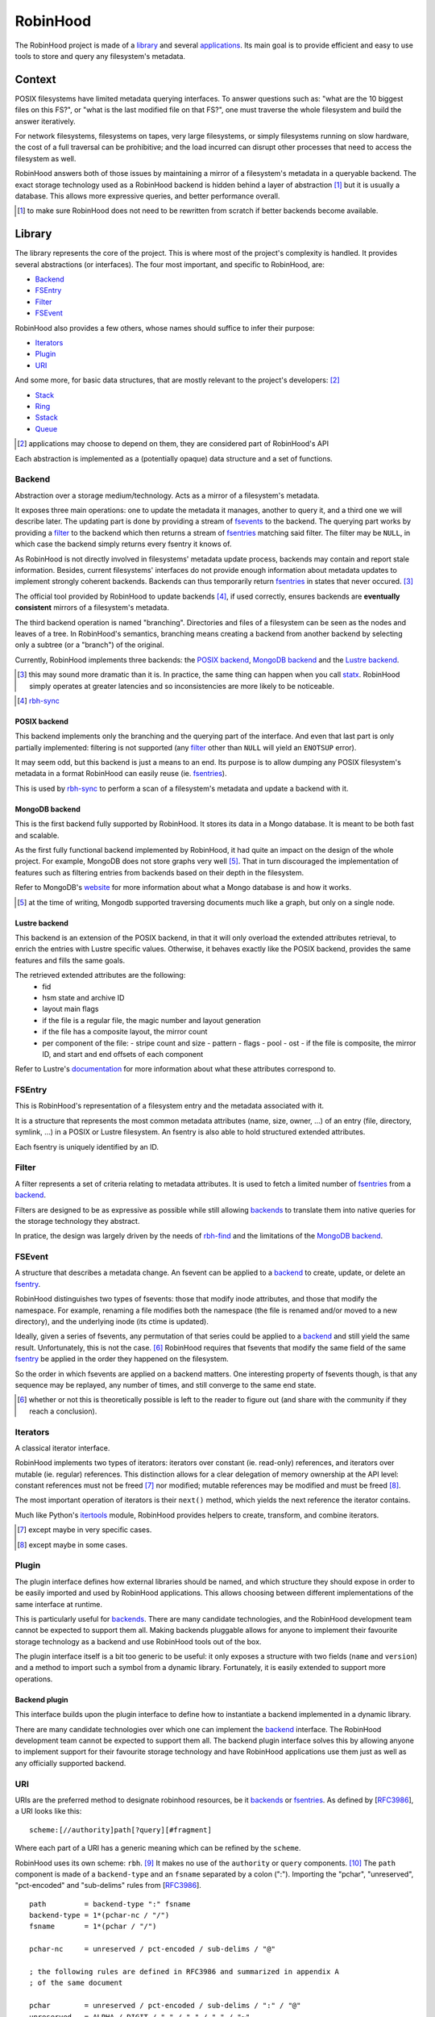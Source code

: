.. This file is part of the RobinHood Library
   Copyright (C) 2019 Commissariat a l'energie atomique et aux energies
                      alternatives

   SPDX-License-Identifer: LGPL-3.0-or-later

#########
RobinHood
#########

The RobinHood project is made of a library_ and several applications_. Its main
goal is to provide efficient and easy to use tools to store and query any
filesystem's metadata.

Context
=======

POSIX filesystems have limited metadata querying interfaces. To answer questions
such as: "what are the 10 biggest files on this FS?", or "what is the last
modified file on that FS?", one must traverse the whole filesystem and build the
answer iteratively.

For network filesystems, filesystems on tapes, very large filesystems, or simply
filesystems running on slow hardware, the cost of a full traversal can be
prohibitive; and the load incurred can disrupt other processes that need to
access the filesystem as well.

RobinHood answers both of those issues by maintaining a mirror of a filesystem's
metadata in a queryable backend. The exact storage technology used as a
RobinHood backend is hidden behind a layer of abstraction [#]_ but it is usually
a database. This allows more expressive queries, and better performance overall.

.. [#] to make sure RobinHood does not need to be rewritten from scratch if
       better backends become available.

Library
=======

The library represents the core of the project. This is where most of the
project's complexity is handled. It provides several abstractions (or
interfaces). The four most important, and specific to RobinHood, are:

* Backend_
* FSEntry_
* Filter_
* FSEvent_

RobinHood also provides a few others, whose names should suffice to infer their
purpose:

* Iterators_
* Plugin_
* URI_

And some more, for basic data structures, that are mostly relevant to the
project's developers: [#]_

* Stack_
* Ring_
* Sstack_
* Queue_

.. [#] applications may choose to depend on them, they are considered part of
       RobinHood's API

Each abstraction is implemented as a (potentially opaque) data structure and a
set of functions.

Backend
-------

.. _backends: backend_

Abstraction over a storage medium/technology. Acts as a mirror of a filesystem's
metadata.

It exposes three main operations: one to update the metadata it manages, another
to query it, and a third one we will describe later. The updating part is done
by providing a stream of fsevents_ to the backend. The querying part works by
providing a filter_ to the backend which then returns a stream of
fsentries_ matching said filter. The filter may be ``NULL``, in which case the
backend simply returns every fsentry it knows of.

As RobinHood is not directly involved in filesystems' metadata update process,
backends may contain and report stale information. Besides, current filesystems'
interfaces do not provide enough information about metadata updates to implement
strongly coherent backends. Backends can thus temporarily return fsentries_ in
states that never occured. [#]_

The official tool provided by RobinHood to update backends [#]_, if used
correctly, ensures backends are **eventually consistent** mirrors of a
filesystem's metadata.

The third backend operation is named "branching". Directories and files of a
filesystem can be seen as the nodes and leaves of a tree. In RobinHood's
semantics, branching means creating a backend from another backend by selecting
only a subtree (or a "branch") of the original.

Currently, RobinHood implements three backends: the `POSIX backend`_,
`MongoDB backend`_ and the `Lustre backend`_.

.. [#] this may sound more dramatic than it is. In practice, the same thing
       can happen when you call statx_. RobinHood simply operates at greater
       latencies and so inconsistencies are more likely to be noticeable.

.. _statx: http://man7.org/linux/man-pages/man2/statx.2.html

.. [#] rbh-sync_

POSIX backend
~~~~~~~~~~~~~

This backend implements only the branching and the querying part of the
interface. And even that last part is only partially implemented: filtering is
not supported (any filter_ other than ``NULL`` will yield an ``ENOTSUP`` error).

It may seem odd, but this backend is just a means to an end. Its purpose is to
allow dumping any POSIX filesystem's metadata in a format RobinHood can easily
reuse (ie. fsentries_).

This is used by rbh-sync_ to perform a scan of a filesystem's metadata and
update a backend with it.

MongoDB backend
~~~~~~~~~~~~~~~

This is the first backend fully supported by RobinHood. It stores its data in
a Mongo database. It is meant to be both fast and scalable.

As the first fully functional backend implemented by RobinHood, it had quite an
impact on the design of the whole project. For example, MongoDB does not store
graphs very well [#]_. That in turn discouraged the implementation of features
such as filtering entries from backends based on their depth in the filesystem.

Refer to MongoDB's website__ for more information about what a Mongo database is
and how it works.

.. [#] at the time of writing, Mongodb supported traversing documents much like
       a graph, but only on a single node.

__ https://docs.mongodb.com/manual/

Lustre backend
~~~~~~~~~~~~~~~

This backend is an extension of the POSIX backend, in that it will only overload
the extended attributes retrieval, to enrich the entries with Lustre specific
values. Otherwise, it behaves exactly like the POSIX backend, provides the
same features and fills the same goals.

The retrieved extended attributes are the following:
 - fid
 - hsm state and archive ID
 - layout main flags
 - if the file is a regular file, the magic number and layout generation
 - if the file has a composite layout, the mirror count
 - per component of the file:
   - stripe count and size
   - pattern
   - flags
   - pool
   - ost
   - if the file is composite, the mirror ID, and start and end offsets of each
   component

Refer to Lustre's documentation__ for more information about what these
attributes correspond to.

__ https://wiki.lustre.org/Main_Page

FSEntry
-------

.. _fsentries: FSEntry_

This is RobinHood's representation of a filesystem entry and the metadata
associated with it.

It is a structure that represents the most common metadata attributes (name,
size, owner, ...) of an entry (file, directory, symlink, ...) in a POSIX or
Lustre filesystem. An fsentry is also able to hold structured extended
attributes.

Each fsentry is uniquely identified by an ID.

Filter
------

A filter represents a set of criteria relating to metadata attributes. It is
used to fetch a limited number of fsentries_ from a backend_.

Filters are designed to be as expressive as possible while still allowing
backends_ to translate them into native queries for the storage technology they
abstract.

In pratice, the design was largely driven by the needs of rbh-find_ and the
limitations of the `MongoDB backend`_.

FSEvent
-------

.. _fsevents: FSEvent_

A structure that describes a metadata change. An fsevent can be applied to a
backend_ to create, update, or delete an fsentry_.

RobinHood distinguishes two types of fsevents: those that modify inode
attributes, and those that modify the namespace. For example, renaming a file
modifies both the namespace (the file is renamed and/or moved to a new
directory), and the underlying inode (its ctime is updated).

Ideally, given a series of fsevents, any permutation of that series could be
applied to a backend_ and still yield the same result. Unfortunately, this is
not the case. [#]_ RobinHood requires that fsevents that modify the same field
of the same fsentry_ be applied in the order they happened on the filesystem.

So the order in which fsevents are applied on a backend matters. One interesting
property of fsevents though, is that any sequence may be replayed, any number of
times, and still converge to the same end state.

.. [#] whether or not this is theoretically possible is left to the reader to
       figure out (and share with the community if they reach a conclusion).

Iterators
---------

A classical iterator interface.

RobinHood implements two types of iterators: iterators over constant (ie.
read-only) references, and iterators over mutable (ie. regular) references. This
distinction allows for a clear delegation of memory ownership at the API level:
constant references must not be freed [#]_ nor modified; mutable references may
be modified and must be freed [#]_.

The most important operation of iterators is their ``next()`` method, which
yields the next reference the iterator contains.

Much like Python's itertools_ module, RobinHood provides helpers to create,
transform, and combine iterators.

.. [#] except maybe in very specific cases.

.. [#] except maybe in some cases.

.. _itertools: https://docs.python.org/3/library/itertools.html

Plugin
------

The plugin interface defines how external libraries should be named, and which
structure they should expose in order to be easily imported and used by
RobinHood applications. This allows choosing between different implementations
of the same interface at runtime.

This is particularly useful for backends_. There are many candidate
technologies, and the RobinHood development team cannot be expected to support
them all. Making backends pluggable allows for anyone to implement their
favourite storage technology as a backend and use RobinHood tools out of the
box.

The plugin interface itself is a bit too generic to be useful: it only exposes
a structure with two fields (``name`` and ``version``) and a method to import
such a symbol from a dynamic library. Fortunately, it is easily extended to
support more operations.

Backend plugin
~~~~~~~~~~~~~~

This interface builds upon the plugin interface to define how to instantiate
a backend implemented in a dynamic library.

There are many candidate technologies over which one can implement the backend_
interface. The RobinHood development team cannot be expected to support them
all. The backend plugin interface solves this by allowing anyone to implement
support for their favourite storage technology and have RobinHood applications
use them just as well as any officially supported backend.

URI
---

URIs are the preferred method to designate robinhood resources, be it backends_
or fsentries_. As defined by [RFC3986_], a URI looks like this::

    scheme:[//authority]path[?query][#fragment]

Where each part of a URI has a generic meaning which can be refined by the
``scheme``.

RobinHood uses its own scheme: ``rbh``. [#]_ It makes no use of the
``authority`` or ``query`` components. [#]_ The ``path`` component is made of
a ``backend-type`` and an ``fsname`` separated by a colon (":"). Importing the
"pchar", "unreserved", "pct-encoded" and "sub-delims" rules from [RFC3986_].

::

    path         = backend-type ":" fsname
    backend-type = 1*(pchar-nc / "/")
    fsname       = 1*(pchar / "/")

    pchar-nc     = unreserved / pct-encoded / sub-delims / "@"

    ; the following rules are defined in RFC3986 and summarized in appendix A
    ; of the same document

    pchar        = unreserved / pct-encoded / sub-delims / ":" / "@"
    unreserved   = ALPHA / DIGIT / "-" / "." / "_" / "~"
    pct-encoded  = "%" HEXDIG HEXDIG
    sub-delims   = "!" / "$" / "&" / "'" / "(" / ")"
                 / "*" / "+" / "," / ";" / "="

``backend-type`` identifies a type of backend. The officially supported values
are:

* ``posix`` for the `Posix Backend`_;
* ``mongo`` for the `MongoDB Backend`_.
* ``lustre`` for the `Lustre Backend`_.

Given ``backend-type``, ``fsname`` uniquely identifies an instance of that type
of backend. The format and further meaning attached to ``fsname`` depend on the
value of ``backend-type``. For example, for:

* ``posix``, ``fsname`` is the root of the filesystem used;
* ``mongo``, ``fsname`` is the name of the database used.
* ``lustre``, ``fsname`` is the root of the filesystem used;

Unofficial `backend plugin`_ implementations are welcome to choose a name for
themselves, and attach their own meaning to ``fsname``. The RobinHood project
rejects any responsibility if a conflict on that matter should arise.

The ``fragment`` component can either be a filepath, relative to the root of the
backend which the URI designates; or a square bracket enclosed fsentry ID. When
the fragment is a path, only the first character, if it is an opening square
bracket, need to be percent-encoded. When applicable, the fsentry ID might be
replaced with a Lustre File IDentifier (FID), in which case, the three colons
(":") in the FID must not be percent-encoded.

::

    fragment     = filepath / "[" (fsentry-id / lustre-fid) "]"
    filepath     = *(pchar / "/")
    fsentry-id   = *(pchar-nc / "/" / "?")
    lustre-fid   = num ":" num ":" num

    num          = decnum / hexnum
    decnum       = *(DIGIT)
    hexnum       = "0x" 1*(HEXDIG)

A RobinHood URI without a ``fragment`` component represents either a backend
instance, or all the fsentries managed by that instance. With a ``fragment``
component, a RobinHood URI refers to a particular fsentry in a particular
backend instance, and sometimes, when the fsentry at stake is a directory, the
URI may refer to that fsentry and all the fsentries under it.

Here are a few examples of valid RobinHood URIs::

    rbh:mongo:test
    rbh:posix:/mnt
    rbh:lustre:/mnt/lustre
    rbh:mongo:scratch#test-user/dir0
    rbh:my-backend:store#[0x0:0x1:0x2]

.. _RFC3986: https://tools.ietf.org/html/rfc3986
.. [#] which it should reserve with IANA__. Soon.
.. __: https://www.iana.org/assignments/uri-schemes/uri-schemes.xhtml
.. [#] at least for now.
.. _ABNF: https://tools.ietf.org/html/rfc5234

Stack
-----

A regular fixed-size stack.

A stack has a fixed size, meaning there is a maximum number of bytes that can be
pushed into it; there is no additional restriction on the number of bytes that
can be pushed at once.

Ring
----

A regular fixed-size ring buffer.

A ring has a fixed size, meaning there is a maximum number of bytes that can be
pushed into it; there is no additional restriction on the number of bytes that
can be pushed at once.

Sstack
------

A dynamically growing stack.

An sstack has an unlimited capacity [#]_ but one can only push a limited number
of bytes into it at once. That number is configurable at creation time.

.. [#] capped by the amount of memory available on the system.

Queue
-----

A dynamically growing queue.

A queue has an unlimited capacity [#]_ but one can only push a limited number
of bytes into it at once. That number is configurable at creation time.

.. [#] capped by the amount of memory available on the system.

Applications
============

The RobinHood project includes several tools:

* rbh-sync_
* rbh-fsevents_
* rbh-find_
* rbh-find-lustre_

rbh-sync
--------

This tool allows synchronizing any two RobinHood backends, provided the source
backend implements the querying part of the backend_ interface, and the
destination backend implements the updating part.

This is the tool of choice to keep backends in sync with filesystems that do not
support a log of metadata changes. Refer to the project's documentation__ for
more information.

__ https://github.com/cea-hpc/rbh-sync

rbh-fsevents
------------

This tool allows updating a RobinHood backend using changelog events from a
source similar to the backend (for instance, Lustre changelogs to update a
Lustre mirror). The destination backend must implement the updating part of the
backend_ interface.

This is the tool of choice to keep a backend sync-ed after an initial call to
rbh-sync_ when the backend support a log of metadata changes. Refer to the
project's documentation__ for more information.

__ https://github.com/cea-hpc/rbh-fsevents

rbh-find
--------

Basically a clone of `(gnu-)find`_. Refer to the project's documentation__ for
more information.

.. _(gnu-)find: https://www.gnu.org/software/findutils/
__ https://github.com/cea-hpc/rbh-find

rbh-find-lustre
---------------

This is an overload of rbh-find_ which implements specific predicates to query
Lustre attributes. Refer to the project's documentation__ for more information.

__ https://github.com/cea-hpc/rbh-find-lustre
